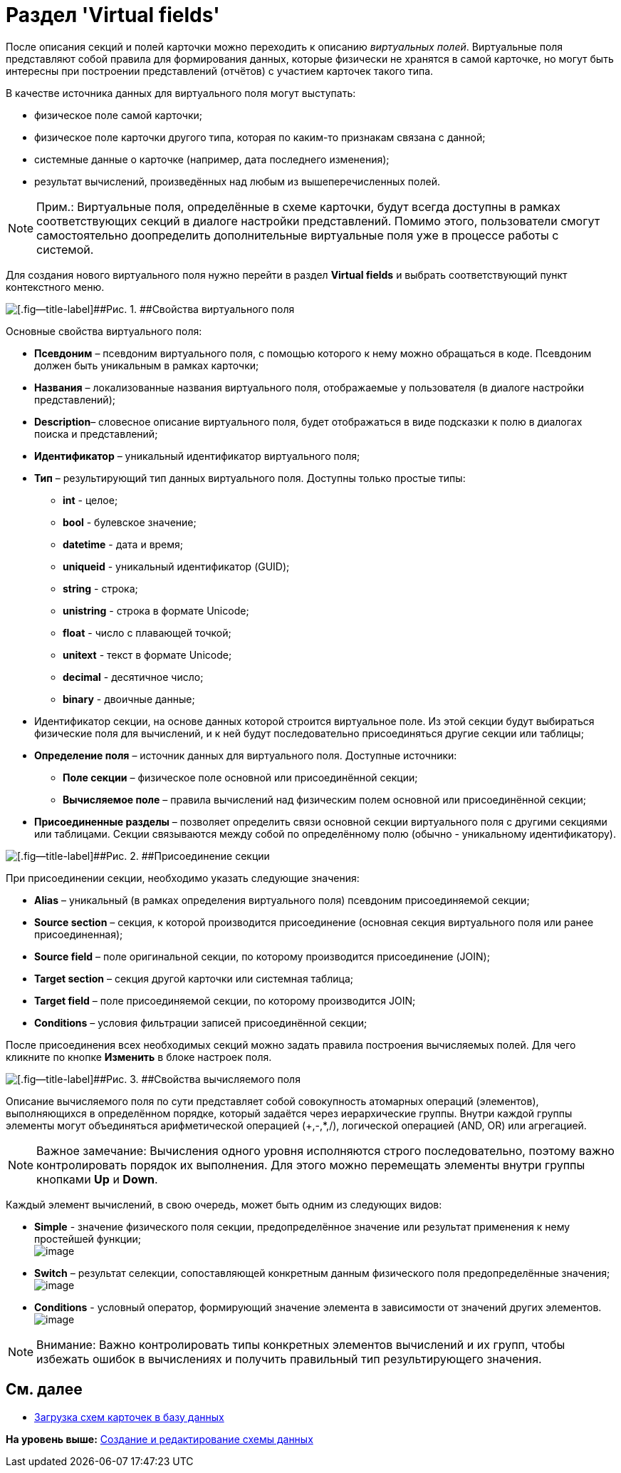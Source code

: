 = Раздел 'Virtual fields'

После описания секций и полей карточки можно переходить к описанию _виртуальных полей_. Виртуальные поля представляют собой правила для формирования данных, которые физически не хранятся в самой карточке, но могут быть интересны при построении представлений (отчётов) с участием карточек такого типа.

В качестве источника данных для виртуального поля могут выступать:

* физическое поле самой карточки;
* физическое поле карточки другого типа, которая по каким-то признакам связана с данной;
* системные данные о карточке (например, дата последнего изменения);
* результат вычислений, произведённых над любым из вышеперечисленных полей.

[NOTE]
====
[.note__title]#Прим.:# Виртуальные поля, определённые в схеме карточки, будут всегда доступны в рамках соответствующих секций в диалоге настройки представлений. Помимо этого, пользователи смогут самостоятельно доопределить дополнительные виртуальные поля уже в процессе работы с системой.
====

Для создания нового виртуального поля нужно перейти в раздел [.keyword .wintitle]*Virtual fields* и выбрать соответствующий пункт контекстного меню.

image::img/dev_card_11.png[[.fig--title-label]##Рис. 1. ##Свойства виртуального поля]

Основные свойства виртуального поля:

* [.ph .uicontrol]*Псевдоним* – псевдоним виртуального поля, с помощью которого к нему можно обращаться в коде. Псевдоним должен быть уникальным в рамках карточки;
* [.ph .uicontrol]*Названия* – локализованные названия виртуального поля, отображаемые у пользователя (в диалоге настройки представлений);
* [.ph .uicontrol]*Description*– словесное описание виртуального поля, будет отображаться в виде подсказки к полю в диалогах поиска и представлений;
* [.ph .uicontrol]*Идентификатор* – уникальный идентификатор виртуального поля;
* [.ph .uicontrol]*Тип* – результирующий тип данных виртуального поля. Доступны только простые типы:
** *int* - целое;
** *bool* - булевское значение;
** *datetime* - дата и время;
** *uniqueid* - уникальный идентификатор (GUID);
** *string* - строка;
** *unistring* - строка в формате Unicode;
** *float* - число с плавающей точкой;
** *unitext* - текст в формате Unicode;
** *decimal* - десятичное число;
** *binary* - двоичные данные;
* Идентификатор секции, на основе данных которой строится виртуальное поле. Из этой секции будут выбираться физические поля для вычислений, и к ней будут последовательно присоединяться другие секции или таблицы;
* [.ph .uicontrol]*Определение поля* – источник данных для виртуального поля. Доступные источники:
** *Поле секции* – физическое поле основной или присоединённой секции;
** *Вычисляемое поле* – правила вычислений над физическим полем основной или присоединённой секции;
* [.ph .uicontrol]*Присоединенные разделы* – позволяет определить связи основной секции виртуального поля с другими секциями или таблицами. Секции связываются между собой по определённому полю (обычно - уникальному идентификатору).

image::img/dev_card_12.png[[.fig--title-label]##Рис. 2. ##Присоединение секции]

При присоединении секции, необходимо указать следующие значения:

* [.ph .uicontrol]*Alias* – уникальный (в рамках определения виртуального поля) псевдоним присоединяемой секции;
* [.ph .uicontrol]*Source section* – секция, к которой производится присоединение (основная секция виртуального поля или ранее присоединенная);
* [.ph .uicontrol]*Source field* – поле оригинальной секции, по которому производится присоединение (JOIN);
* [.ph .uicontrol]*Target section* – секция другой карточки или системная таблица;
* [.ph .uicontrol]*Target field* – поле присоединяемой секции, по которому производится JOIN;
* [.ph .uicontrol]*Conditions* – условия фильтрации записей присоединённой секции;

После присоединения всех необходимых секций можно задать правила построения вычисляемых полей. Для чего кликните по кнопке [.ph .uicontrol]*Изменить* в блоке настроек поля.

image::img/dev_card_13.png[[.fig--title-label]##Рис. 3. ##Свойства вычисляемого поля]

Описание вычисляемого поля по сути представляет собой совокупность атомарных операций (элементов), выполняющихся в определённом порядке, который задаётся через иерархические группы. Внутри каждой группы элементы могут объединяться арифметической операцией (+,-,*,/), логической операцией (AND, OR) или агрегацией.

[NOTE]
====
[.note__title]#Важное замечание:# Вычисления одного уровня исполняются строго последовательно, поэтому важно контролировать порядок их выполнения. Для этого можно перемещать элементы внутри группы кнопками [.ph .uicontrol]*Up* и [.ph .uicontrol]*Down*.
====

Каждый элемент вычислений, в свою очередь, может быть одним из следующих видов:

* *Simple* - значение физического поля секции, предопределённое значение или результат применения к нему простейшей функции; +
image:img/dev_card_14.png[image] +
* *Switch* – результат селекции, сопоставляющей конкретным данным физического поля предопределённые значения; +
image:img/dev_card_15.png[image] +
* *Conditions* - условный оператор, формирующий значение элемента в зависимости от значений других элементов. +
image:img/dev_card_16.png[image] +

[NOTE]
====
[.note__title]#Внимание:# Важно контролировать типы конкретных элементов вычислений и их групп, чтобы избежать ошибок в вычислениях и получить правильный тип результирующего значения.
====

== См. далее

* xref:CardsDevDataSchemeUploadBase.adoc[Загрузка схем карточек в базу данных]

*На уровень выше:* xref:../pages/CardsDevDataSchemeCreate.adoc[Создание и редактирование схемы данных]
